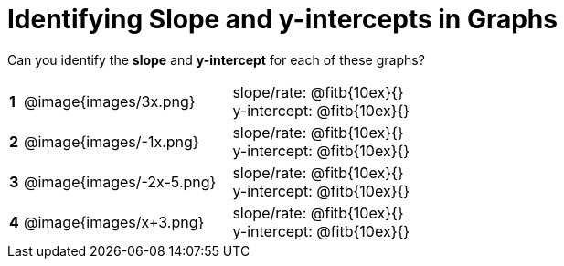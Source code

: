 = Identifying Slope and y-intercepts in Graphs

++++
<style>
table {background: transparent; margin: 0px;}
td {padding: 1px 0px !important; }
table td p {white-space: pre-wrap; margin: 0px !important;}
img { width: 74%; height: 74%;}
</style>
++++

Can you identify the *slope* and *y-intercept* for each of these graphs?

[cols="^.^1a,^.^15a,^.^1a,^.^15a", frame="none", stripes="none"]
|===
|*1*
| @image{images/3x.png}
|
| 
slope/rate: @fitb{10ex}{}

y-intercept: @fitb{10ex}{}


|*2*
| @image{images/-1x.png}|
| 
slope/rate: @fitb{10ex}{}

y-intercept: @fitb{10ex}{}



|*3*
| @image{images/-2x-5.png}|
| 
slope/rate: @fitb{10ex}{}

y-intercept: @fitb{10ex}{}



|*4*
| @image{images/x+3.png}|
| 
slope/rate: @fitb{10ex}{}

y-intercept: @fitb{10ex}{}


|===
